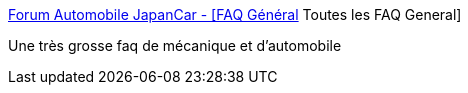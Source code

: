 :jbake-type: post
:jbake-status: published
:jbake-title: Forum Automobile JapanCar - [FAQ Général] Toutes les FAQ General
:jbake-tags: voiture,documentation,_mois_janv.,_année_2006
:jbake-date: 2006-01-30
:jbake-depth: ../
:jbake-uri: shaarli/1138624547000.adoc
:jbake-source: https://nicolas-delsaux.hd.free.fr/Shaarli?searchterm=http%3A%2F%2Fwww.jpcar.net%2Fforum%2Fviewtopic.php%3Ft%3D10926&searchtags=voiture+documentation+_mois_janv.+_ann%C3%A9e_2006
:jbake-style: shaarli

http://www.jpcar.net/forum/viewtopic.php?t=10926[Forum Automobile JapanCar - [FAQ Général] Toutes les FAQ General]

Une très grosse faq de mécanique et d'automobile
